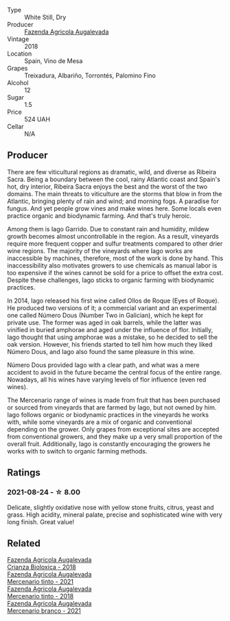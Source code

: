 #+attr_html: :class wine-main-image
[[file:/images/ad/cdc0ea-dcd4-42f8-9fc6-2fb990d7d60b/2021-09-18-12-51-56-E9CF5677-5F24-4CD4-A0EF-FC0FB5D576B4-1-105-c@512.webp]]

- Type :: White Still, Dry
- Producer :: [[barberry:/producers/b6ed9644-894d-45c8-a56e-e15ed5ba7d45][Fazenda Agricola Augalevada]]
- Vintage :: 2018
- Location :: Spain, Vino de Mesa
- Grapes :: Treixadura, Albariño, Torrontés, Palomino Fino
- Alcohol :: 12
- Sugar :: 1.5
- Price :: 524 UAH
- Cellar :: N/A

** Producer

There are few viticultural regions as dramatic, wild, and diverse as Ribeira Sacra. Being a boundary between the cool, rainy Atlantic coast and Spain's hot, dry interior, Ribeira Sacra enjoys the best and the worst of the two domains. The main threats to viticulture are the storms that blow in from the Atlantic, bringing plenty of rain and wind; and morning fogs. A paradise for fungus. And yet people grow vines and make wines here. Some locals even practice organic and biodynamic farming. And that's truly heroic.

Among them is Iago Garrido. Due to constant rain and humidity, mildew growth becomes almost uncontrollable in the region. As a result, vineyards require more frequent copper and sulfur treatments compared to other drier wine regions. The majority of the vineyards where Iago works are inaccessible by machines, therefore, most of the work is done by hand. This inaccessibility also motivates growers to use chemicals as manual labor is too expensive if the wines cannot be sold for a price to offset the extra cost. Despite these challenges, Iago sticks to organic farming with biodynamic practices.

In 2014, Iago released his first wine called Ollos de Roque (Eyes of Roque). He produced two versions of it; a commercial variant and an experimental one called Número Dous (Number Two in Galician), which he kept for private use. The former was aged in oak barrels, while the latter was vinified in buried amphorae and aged under the influence of flor. Initially, Iago thought that using amphorae was a mistake, so he decided to sell the oak version. However, his friends started to tell him how much they liked Número Dous, and Iago also found the same pleasure in this wine.

Número Dous provided Iago with a clear path, and what was a mere accident to avoid in the future became the central focus of the entire range. Nowadays, all his wines have varying levels of flor influence (even red wines).

The Mercenario range of wines is made from fruit that has been purchased or sourced from vineyards that are farmed by Iago, but not owned by him. Iago follows organic or biodynamic practices in the vineyards he works with, while some vineyards are a mix of organic and conventional depending on the grower. Only grapes from exceptional sites are accepted from conventional growers, and they make up a very small proportion of the overall fruit. Additionally, Iago is constantly encouraging the growers he works with to switch to organic farming methods.

** Ratings

*** 2021-08-24 - ☆ 8.00

Delicate, slightly oxidative nose with yellow stone fruits, citrus, yeast and grass. High acidity, mineral palate, precise and sophisticated wine with very long finish. Great value!

** Related

#+begin_export html
<div class="flex-container">
  <a class="flex-item flex-item-left" href="/wines/032e0e07-21da-47bf-9248-3c7fab156f0d.html">
    <img class="flex-bottle" src="/images/03/2e0e07-21da-47bf-9248-3c7fab156f0d/2021-01-20-21-45-40-4380189A-91D8-4B30-B97D-9232B9693965-1-105-c@512.webp"></img>
    <section class="h">Fazenda Agricola Augalevada</section>
    <section class="h text-bolder">Crianza Bioloxica - 2018</section>
  </a>

  <a class="flex-item flex-item-right" href="/wines/743b47c6-8aa5-485f-be5e-8b2cf83007bb.html">
    <img class="flex-bottle" src="/images/74/3b47c6-8aa5-485f-be5e-8b2cf83007bb/2023-09-29-13-00-36-IMG-9450@512.webp"></img>
    <section class="h">Fazenda Agricola Augalevada</section>
    <section class="h text-bolder">Mercenario tinto - 2021</section>
  </a>

  <a class="flex-item flex-item-left" href="/wines/84ba652f-a9f0-484c-8d0a-3740b19bfcc9.html">
    <img class="flex-bottle" src="/images/84/ba652f-a9f0-484c-8d0a-3740b19bfcc9/2021-09-18-12-52-39-AFC1D97A-5695-4290-A7A8-C5214F4B4487-1-105-c@512.webp"></img>
    <section class="h">Fazenda Agricola Augalevada</section>
    <section class="h text-bolder">Mercenario tinto - 2018</section>
  </a>

  <a class="flex-item flex-item-right" href="/wines/dc4e8325-8cb6-4d9a-a68a-3695a56388ad.html">
    <img class="flex-bottle" src="/images/dc/4e8325-8cb6-4d9a-a68a-3695a56388ad/2023-10-02-13-27-34-IMG-9591@512.webp"></img>
    <section class="h">Fazenda Agricola Augalevada</section>
    <section class="h text-bolder">Mercenario branco - 2021</section>
  </a>

</div>
#+end_export
